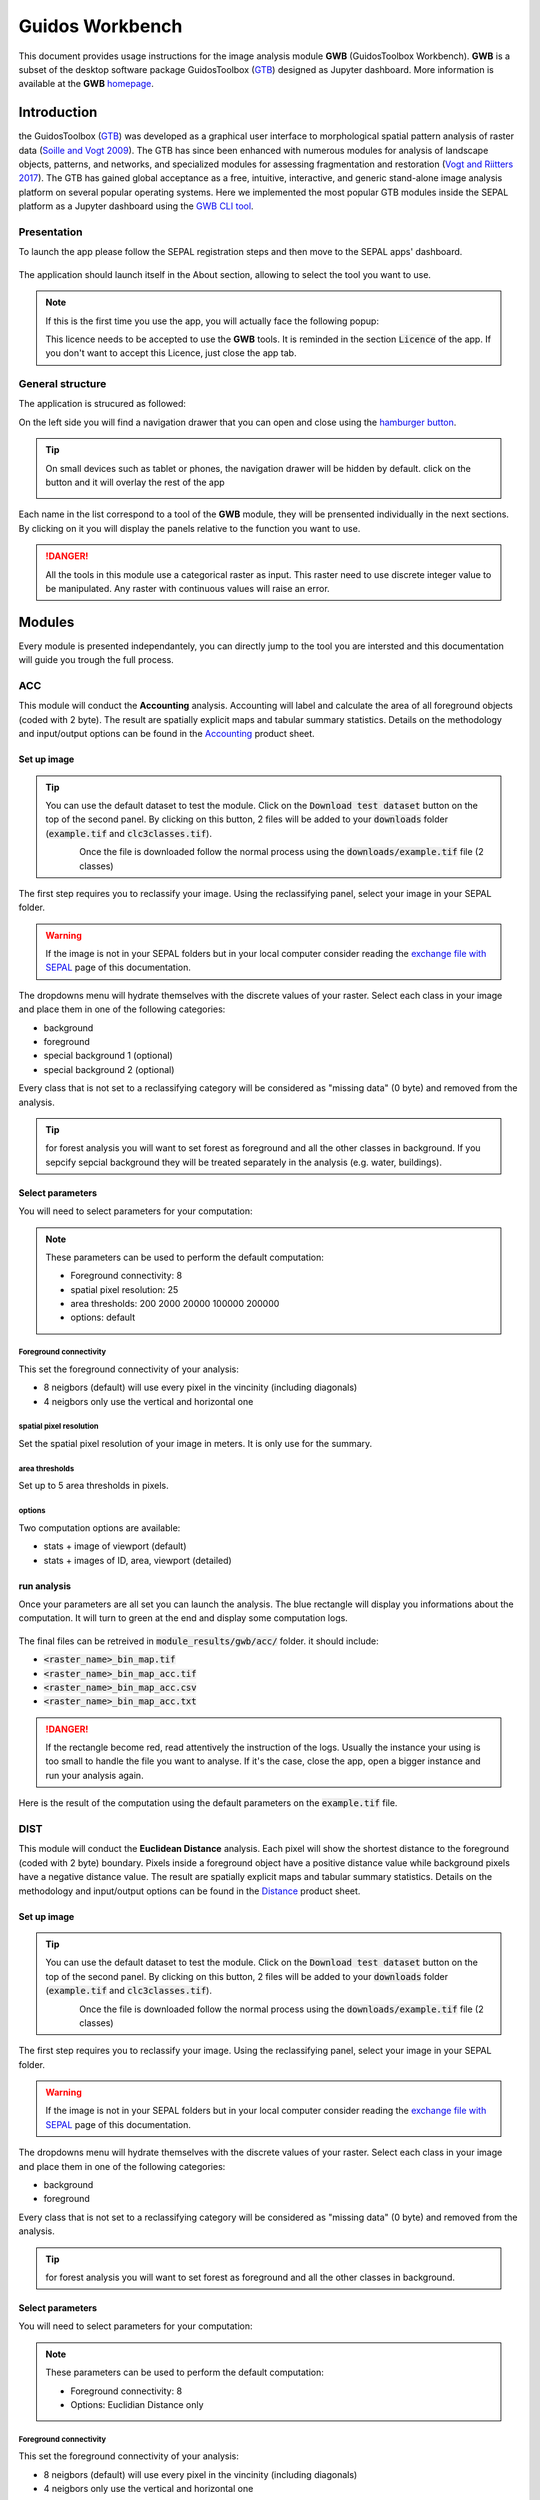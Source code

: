 Guidos Workbench
================

This document provides usage instructions for the image analysis module **GWB** (GuidosToolbox Workbench). **GWB** is a subset of the desktop software package GuidosToolbox (`GTB <https://forest.jrc.ec.europa.eu/en/activities/lpa/gtb/>`_) designed as Jupyter dashboard. More information is available at the **GWB** `homepage <https://forest.jrc.ec.europa.eu/en/activities/lpa/gwb/>`_. 

Introduction
------------

the GuidosToolbox (`GTB <https://forest.jrc.ec.europa.eu/en/activities/lpa/gtb/>`_) was developed as a graphical user interface to morphological spatial pattern analysis of raster data (`Soille and Vogt 2009 <https://doi.org/10.1016/j.patrec.2008.10.015>`_). The GTB has since been enhanced with numerous modules for analysis of landscape objects, patterns, and networks, and specialized modules for assessing fragmentation and restoration (`Vogt and Riitters 2017 <https://doi.org/10.1080/22797254.2017.1330650>`_). The GTB has gained global acceptance as a free, intuitive, interactive, and generic stand-alone image analysis platform on several popular operating systems. Here we implemented the most popular GTB modules inside the SEPAL platform as a Jupyter dashboard using the `GWB CLI tool <https://docs.sepal.io/en/latest/cli/gwb.html>`_. 

Presentation
^^^^^^^^^^^^

To launch the app please follow the SEPAL registration steps and then move to the SEPAL apps' dashboard.

.. figure:: https://raw.githubusercontent.com/12rambau/gwb/master/doc/img/dashboard.png
    :alt: SEPAL dashboard 
    
The application should launch itself in the About section, allowing to select the tool you want to use. 

.. note::
    
    If this is the first time you use the app, you will actually face the following popup:
    
    .. image:: https://raw.githubusercontent.com/12rambau/gwb/master/doc/img/licence.png
        :alt: licence
        
    This licence needs to be accepted to use the **GWB** tools. It is reminded in the section :code:`Licence` of the app. 
    If you don't want to accept this Licence, just close the app tab.

General structure
^^^^^^^^^^^^^^^^^

The application is strucured as followed: 

On the left side you will find a navigation drawer that you can open and close using the `hamburger button <https://en.wikipedia.org/wiki/Hamburger_button>`_. 

.. tip:: 

    On small devices such as tablet or phones, the navigation drawer will be hidden by default. click on the button and it will overlay the rest of the app 
    
    .. image:: https://raw.githubusercontent.com/12rambau/gwb/master/doc/img/small_device_without_menu.png
        :alt: small screen without drawer
        :width: 40%
        
    .. image:: https://raw.githubusercontent.com/12rambau/gwb/master/doc/img/small_device_with_menu.png
        :alt: small screen with drawer
        :width: 40%
        
Each name in the list correspond to a tool of the **GWB** module, they will be prensented individually in the next sections. By clicking on it you will display the panels relative to the function you want to use. 

.. figure:: https://raw.githubusercontent.com/12rambau/gwb/master/doc/img/landing.png
    :alt: presentation of the structure

.. danger:: 

    All the tools in this module use a categorical raster as input. This raster need to use discrete integer value to be manipulated. Any raster with continuous values will raise an error.

Modules
-------

Every module is presented independantely, you can directly jump to the tool you are intersted and this documentation will guide you trough the full process.

ACC
^^^

This module will conduct the **Accounting** analysis. Accounting will label and calculate the area of all foreground objects (coded with 2 byte). The result are spatially explicit maps and tabular summary statistics. Details on the methodology and input/output options can be found in the `Accounting <https://ies-ows.jrc.ec.europa.eu/gtb/GTB/psheets/GTB-Objects-Accounting.pdf>`_ product sheet.

Set up image
""""""""""""

.. tip::

    You can use the default dataset to test the module. Click on the :code:`Download test dataset` button on the top of the second panel. By clicking on this button, 2 files will be added to your :code:`downloads` folder (:code:`example.tif` and :code:`clc3classes.tif`).
    
    .. figure::  https://raw.githubusercontent.com/12rambau/gwb/master/doc/img/test_dataset.png
        :alt: download tes dataset
        :align: left
        :scale: 60
    
    Once the file is downloaded follow the normal process using the :code:`downloads/example.tif` file (2 classes)
    
The first step requires you to reclassify your image. Using the reclassifying panel, select your image in your SEPAL folder.

.. warning:: 

    If the image is not in your SEPAL folders but in your local computer consider reading the `exchange file with SEPAL <https://docs.sepal.io/en/latest/setup/filezilla.html>`_ page of this documentation.
    
The dropdowns menu will hydrate themselves with the discrete values of your raster. Select each class in your image and place them in one of the following categories: 

-   background
-   foreground
-   special background 1 (optional)
-   special background 2 (optional)

Every class that is not set to a reclassifying category will be considered as "missing data" (0 byte) and removed from the analysis.

.. figure:: https://raw.githubusercontent.com/12rambau/gwb/master/doc/img/4_classes.png
    :alt: upload 4 classes

.. tip::

    for forest analysis you will want to set forest as foreground and all the other classes in background. If you sepcify sepcial background they will be treated separately in the analysis (e.g. water, buildings).
    
Select parameters
"""""""""""""""""
You will need to select parameters for your computation: 

.. figure:: https://raw.githubusercontent.com/12rambau/gwb/master/doc/img/acc_params.png
    :alt: acc params
    
.. note::

    These parameters can be used to perform the default computation:
    
    -   Foreground connectivity: 8
    -   spatial pixel resolution: 25
    -   area thresholds: 200 2000 20000 100000 200000
    -   options: default

Foreground connectivity
#######################

This set the foreground connectivity of your analysis: 

-   8 neigbors (default) will use every pixel in the vincinity (including diagonals)
-   4 neigbors only use the vertical and horizontal one

.. figure:: https://raw.githubusercontent.com/12rambau/gwb/master/doc/img/connectivity.png
    :alt: connectivity image
    :scale: 50
    
spatial pixel resolution
########################

Set the spatial pixel resolution of your image in meters. It is only use for the summary.

area thresholds
###############

Set up to 5 area thresholds in pixels. 

options
#######

Two computation options are available: 

-   stats + image of viewport (default)
-   stats + images of ID, area, viewport (detailed)

run analysis
""""""""""""

Once your parameters are all set you can launch the analysis. The blue rectangle will display you informations about the computation. It will turn to green at the end and display some computation logs. 

.. figure:: https://raw.githubusercontent.com/12rambau/gwb/master/doc/img/acc_results.png
    :alt: information logs

The final files can be retreived in :code:`module_results/gwb/acc/` folder. it should include:

-   :code:`<raster_name>_bin_map.tif`
-   :code:`<raster_name>_bin_map_acc.tif`
-   :code:`<raster_name>_bin_map_acc.csv`
-   :code:`<raster_name>_bin_map_acc.txt`

.. danger::

    If the rectangle become red, read attentively the instruction of the logs. Usually the instance your using is too small to handle the file you want to analyse. If it's the case, close the app, open a bigger instance and run your analysis again.
    
Here is the result of the computation using the default parameters on the :code:`example.tif` file.

.. figure:: https://raw.githubusercontent.com/openforis/sepal-doc/master/docs/source/img/cli/gwb/example_acc.tif
    :width: 50%
    :align: center


DIST
^^^^

This module will conduct the **Euclidean Distance** analysis. Each pixel will show the shortest distance to the foreground (coded with 2 byte) boundary. Pixels inside a foreground object have a positive distance value while background pixels have a negative distance value. The result are spatially explicit maps and tabular summary statistics.
Details on the methodology and input/output options can be found in the `Distance <https://ies-ows.jrc.ec.europa.eu/gtb/GTB/psheets/GTB-Distance-Euclidean.pdf>`_ product sheet.

Set up image
""""""""""""

.. tip::

    You can use the default dataset to test the module. Click on the :code:`Download test dataset` button on the top of the second panel. By clicking on this button, 2 files will be added to your :code:`downloads` folder (:code:`example.tif` and :code:`clc3classes.tif`).
    
    .. figure::  https://raw.githubusercontent.com/12rambau/gwb/master/doc/img/test_dataset.png
        :alt: download tes dataset
        :align: left
        :scale: 60
    
    Once the file is downloaded follow the normal process using the :code:`downloads/example.tif` file (2 classes)
    
The first step requires you to reclassify your image. Using the reclassifying panel, select your image in your SEPAL folder.

.. warning:: 

    If the image is not in your SEPAL folders but in your local computer consider reading the `exchange file with SEPAL <https://docs.sepal.io/en/latest/setup/filezilla.html>`_ page of this documentation.
    
The dropdowns menu will hydrate themselves with the discrete values of your raster. Select each class in your image and place them in one of the following categories: 

-   background
-   foreground

Every class that is not set to a reclassifying category will be considered as "missing data" (0 byte) and removed from the analysis.

.. figure:: https://raw.githubusercontent.com/12rambau/gwb/master/doc/img/2_classes.png
    :alt: upload 2 classes

.. tip::

    for forest analysis you will want to set forest as foreground and all the other classes in background.
    
Select parameters
"""""""""""""""""
You will need to select parameters for your computation: 

.. figure:: https://raw.githubusercontent.com/12rambau/gwb/master/doc/img/dist_params.png
    :alt: dist params
    
.. note::

    These parameters can be used to perform the default computation:
    
    -   Foreground connectivity: 8
    -   Options: Euclidian Distance only

Foreground connectivity
#######################

This set the foreground connectivity of your analysis: 

-   8 neigbors (default) will use every pixel in the vincinity (including diagonals)
-   4 neigbors only use the vertical and horizontal one

.. figure:: https://raw.githubusercontent.com/12rambau/gwb/master/doc/img/connectivity.png
    :alt: connectivity image
    :scale: 50

Options
#######

Two computation options are available: 

-   compute the Euclidian Distance only
-   compute the Euclidian Distance and the Hysometric Curve


run analysis
""""""""""""

Once your parameters are all set you can launch the analysis. The blue rectangle will display you informations about the computation. It will turn to green at the end and display some computation logs. 

.. figure:: https://raw.githubusercontent.com/12rambau/gwb/master/doc/img/dist_results.png
    :alt: information logs

The final files can be retreived in :code:`module_results/gwb/dist/` folder. it should include:

-   :code:`<raster_name>_bin_map.tif`
-   :code:`<raster_name>_bin_map_dist.tif`
-   :code:`<raster_name>_bin_map_dist.txt`
-   :code:`<raster_name>_bin_map_dist_hist.png`
-   :code:`<raster_name>_bin_map_dist_viewport.tif`

.. danger::

    If the rectangle become red, read attentively the instruction of the logs. Usually the instance you're using is too small to handle the file you want to analyse. If it's the case, close the app, open a bigger instance and run your analysis again.
    
.. image:: https://raw.githubusercontent.com/openforis/sepal-doc/master/docs/source/img/cli/gwb/example_dist_hmc.png
    :width: 49%

.. image:: https://raw.githubusercontent.com/openforis/sepal-doc/master/docs/source/img/cli/gwb/example_dist.tif
    :width: 49%

FAD
^^^

This module will conduct the **fragmentation** analysis at **five fixed observation scales**. Because forest fragmentation is scale-dependent, fragmentation is reported at five observation scales, which allows different observers to make their own choice about scales and threshold of concern. The change of fragmentation across different observation scales provides additional interesting information. Fragmentation is measured by determining the Forest Area Density (**FAD**) within a shifting, local neighborhood. It can be measured at pixel or patch level. The result are spatially explicit maps and tabular summary statistics. Details on the methodology and input/output options can be found in the `Fragmentation <https://ies-ows.jrc.ec.europa.eu/gtb/GTB/psheets/GTB-Fragmentation-FADFOS.pdf>`_ product sheet.

Set up image
""""""""""""

.. tip::

    You can use the default dataset to test the module. Click on the :code:`Download test dataset` button on the top of the second panel. By clicking on this button, 2 files will be added to your :code:`downloads` folder (:code:`example.tif` and :code:`clc3classes.tif`).
    
    .. figure::  https://raw.githubusercontent.com/12rambau/gwb/master/doc/img/test_dataset.png
        :alt: download tes dataset
        :align: left
        :scale: 60
    
    Once the file is downloaded follow the normal process using the :code:`downloads/example.tif` file (2 classes)
    
The first step requires you to reclassify your image. Using the reclassifying panel, select your image in your SEPAL folder.

.. warning:: 

    If the image is not in your SEPAL folders but in your local computer consider reading the `exchange file with SEPAL <https://docs.sepal.io/en/latest/setup/filezilla.html>`_ page of this documentation.
    
The dropdowns menu will hydrate themselves with the discrete values of your raster. Select each class in your image and place them in one of the following categories: 

-   background
-   foreground
-   special background 1 (optional)
-   special background 2 (optional)

Every class that is not set to a reclassifying category will be considered as "missing data" (0 byte) and removed from the analysis.

.. figure:: https://raw.githubusercontent.com/12rambau/gwb/master/doc/img/4_classes.png
    :alt: upload 4 classes

.. tip::

    for forest analysis you will want to set forest as foreground and all the other classes in background. If you sepcify sepcial background they will be treated separately in the analysis (e.g. water, buildings)
    
Select parameters
"""""""""""""""""
You will need to select parameters for your computation: 

.. figure:: https://raw.githubusercontent.com/12rambau/gwb/master/doc/img/fad_params.png
    :alt: acc params
    
.. note::

    These parameters can be used to perform the default computation:
    
    -   Foreground connectivity: 8
    -   Computation prescision: float-prescision
    -   Options: per-pixel density, color-coded into 6 fragmentation classes (FAD)

Foreground connectivity
#######################

This set the foreground connectivity of your analysis: 

-   8 neigbors (default) will use every pixel in the vincinity (including diagonals)
-   4 neigbors only use the vertical and horizontal one

.. figure:: https://raw.githubusercontent.com/12rambau/gwb/master/doc/img/connectivity.png
    :alt: connectivity image
    :scale: 50
    
Computation prescision
######################

Set the prescision used to compute you image. Float prescision (default) will give more accurate results that bytes but will also take more Ressource to compute.

Options
#######

Three computation options are available: 

-   FAD: per-pixel density, color-coded into 6 fragmentation classes
-   FAD-APP2: average per-patch density, color-coded into 2 classes
-   FAD-APP5: average per-patch density, color-coded into 5 classes

run analysis
""""""""""""

Once your parameters are all set you can launch the analysis. The blue rectangle will display you information about the computation. It will turn to green at the end and display some computation logs. 

.. figure:: https://raw.githubusercontent.com/12rambau/gwb/master/doc/img/fad_results.png
    :alt: information logs

The final files can be retreived in :code:`module_results/gwb/fad/` folder. it should include:

-   :code:`<raster_name>_bin_map.tif`
-   :code:`<raster_name>_bin_map_fad_<class_number>.tif`
-   :code:`<raster_name>_bin_map_fad_barplot.png`
-   :code:`<raster_name>_bin_map_fad_mscale.csv` 
-   :code:`<raster_name>_bin_map_fad_mscale.tif`
-   :code:`<raster_name>_bin_map_fad_mscale.txt`
-   :code:`<raster_name>_bin_map_fad_mscale.sav`

.. danger::

    If the rectangle become red, read attentively the instruction of the logs. Usually the instance you're using is too small to handle the file you want to analyse. If it's the case, close the app, open a bigger instance and run your analysis again.
    
.. image:: https://raw.githubusercontent.com/openforis/sepal-doc/master/docs/source/img/cli/gwb/example_fad_barplot.png
    :width: 49%

.. image:: https://raw.githubusercontent.com/openforis/sepal-doc/master/docs/source/img/cli/gwb/example_fad_mscale.tif
    :width: 49%

FRAG
^^^^

This module will conduct the **fragmentation** analysis at a **user-selected observation scale**. This module and its option are similar to :ref:`gwb_fad` but allow the user to specify a single (or multiple) specific observation scale. The result are spatially explicit maps and tabular summary statistics. Details on the methodology and input/output options can be found in the `Fragmentation <https://ies-ows.jrc.ec.europa.eu/gtb/GTB/psheets/GTB-Fragmentation-FADFOS.pdf>`_ product sheet.

Set up image
""""""""""""

.. tip::

    You can use the default dataset to test the module. Click on the :code:`Download test dataset` button on the top of the second panel. By clicking on this button, 2 files will be added to your :code:`downloads` folder (:code:`example.tif` and :code:`clc3classes.tif`).
    
    .. figure::  https://raw.githubusercontent.com/12rambau/gwb/master/doc/img/test_dataset.png
        :alt: download tes dataset
        :align: left
        :scale: 60
    
    Once the file is downloaded follow the normal process using the :code:`downloads/example.tif` file (2 classes).
    
The first step requires you to reclassify your image. Using the reclassifying panel, select your image in your SEPAL folder.

.. warning:: 

    If the image is not in your SEPAL folders but in your local computer consider reading the `exchange file with SEPAL <https://docs.sepal.io/en/latest/setup/filezilla.html>`_ page of this documentation.
    
The dropdowns menu will hydrate themselves with the discrete values of your raster. Select each class in your image and place them in one of the following categories: 

-   background
-   foreground
-   special background 1 (optional)
-   special background 2 (optional)

Every class that is not set to a reclassifying category will be considered as "missing data" (0 byte) and removed from the analysis.

.. figure:: https://raw.githubusercontent.com/12rambau/gwb/master/doc/img/4_classes.png
    :alt: upload 4 classes

.. tip::

    for forest analysis you will want to set forest as foreground and all the other classes in background. If you specify special background they will be treated separately in the analysis (e.g. water, buildings).
    
.. warning::

    the second special background is the non-fragmenting background (optional)
    
Select parameters
"""""""""""""""""

You will need to select parameters for your computation: 

.. figure:: https://raw.githubusercontent.com/12rambau/gwb/master/doc/img/frag_params.png
    :alt: acc params
    
.. note::

    These parameters can be used to perform the default computation:
    
    -   Foreground connectivity: 8
    -   Spatial pixel resolution: 25
    -   Computation prescision: float-prescision
    -   Windows size: 23
    -   Pptions: average per-patch density, color-coded into 2 classes (FAD-APP2)

Foreground connectivity
#######################

This set the foreground connectivity of your analysis: 

-   8 neigbors (default) will use every pixel in the vincinity (including diagonals)
-   4 neigbors only use the vertical and horizontal one

.. figure:: https://raw.githubusercontent.com/12rambau/gwb/master/doc/img/connectivity.png
    :alt: connectivity image
    :scale: 50
    
spatial pixel resolution
########################

Set the spatial pixel resolution of your image in meters. Only use for the summary.

window size
###########

Set up to 10 observation windows size (in pixels).

options
#######

Three computation options are available: 

-   FAD: per-pixel density, color-coded into 6 fragmentation classes
-   FAD-APP2: average per-patch density, color-coded into 2 classes
-   FAD-APP5: average per-patch density, color-coded into 5 classes

run analysis
""""""""""""

Once your parameters are all set you can launch the analysis. The blue rectangle will display you information about the computation. It will turn to green at the end and display some computation logs. 

.. figure:: https://raw.githubusercontent.com/12rambau/gwb/master/doc/img/frag_results.png
    :alt: information logs

The final files can be retreived in :code:`module_results/gwb/frag/` folder. it should include:

-   :code:`<raster_name>_bin_map.tif`
-   :code:`<raster_name>_bin_map_frag_fad-<option>_<class>.tif`
-   :code:`<raster_name>_bin_map_frag.csv`
-   :code:`<raster_name>_bin_map_frag.txt`
-   :code:`<raster_name>_bin_map_frag.tif`

.. danger::

    If the rectangle become red, read attentively the instruction of the logs. Usually the instance your using is too small to handle the file you want to analyse. If it's the case, close the app, open a bigger instance and run your analysis again.
    
.. figure:: https://raw.githubusercontent.com/openforis/sepal-doc/master/docs/source/img/cli/gwb/example_fad-app2_23.tif
    :width: 50%

LM
^^

This module will conduct the **Landscape Mosaic** analysis at a **user-selected observation scale**. The Landscape Mosaic measures land cover heterogeneity, or human influence, in a tri-polar classification of a location accounting for the relative contributions of the three land cover types **Agriculture**, **Natural**, **Developed** in the area surrounding that location. The result are spatially explicit maps and tabular summary statistics. Details on the methodology and input/output options can be found in the `Landscape Mosaic <https://ies-ows.jrc.ec.europa.eu/gtb/GTB/psheets/GTB-Pattern-LM.pdf>`_ product sheet.

Set up image
""""""""""""

.. tip::

    You can use the default dataset to test the module. Click on the :code:`Download test dataset` button on the top of the second panel. By clicking on this button, 2 files will be added to your :code:`downloads` folder (:code:`example.tif` and :code:`clc3classes.tif`).
    
    .. figure::  https://raw.githubusercontent.com/12rambau/gwb/master/doc/img/test_dataset.png
        :alt: download tes dataset
        :align: left
        :scale: 60
    
    Once the file is downloaded follow the normal process using the :code:`downloads/clc3classes.tif` file (3 classes).
    
The first step requires you to reclassify your image. Using the reclassifying panel, select your image in your SEPAL folder.

.. warning:: 

    If the image is not in your SEPAL folders but in your local computer consider reading the `exchange file with SEPAL <https://docs.sepal.io/en/latest/setup/filezilla.html>`_ page of this documentation.
    
The dropdowns menu will hydrate themselves with the discrete values of your raster. Select each class in your image and place them in one of the following categories: 

-   dominant land cover 1
-   dominant land cover 2
-   dominant land cover 3

Every class that is not set to a reclassifying category will be considered as "missing data" (0 byte) and removed from the analysis.

.. figure:: https://raw.githubusercontent.com/12rambau/gwb/master/doc/img/3_classes.png
    :alt: upload 3 classes
    
Select parameters
"""""""""""""""""

You will need to select parameters for your computation: 

.. figure:: https://raw.githubusercontent.com/12rambau/gwb/master/doc/img/lm_params.png
    :alt: lm params
    
.. note::

    This parameter can be used to perform the default computation:
    
    -   window size: 23

window size
###########

Set the square window size (in pixels). It should be an odd number in [3, 5, ...501].
with :math:`kdim` beeing the window size you can calculate it from the observation scale using the following formula: 

..math::

    obs_scale = (pixres * kdim)^2 / 10000
    
with

-   :math:`obs_scale` in hectare
-   :math:`pixres` in meters
-   :math:`kdim` in pixels

run analysis
""""""""""""

Once your parameters are all set you can launch the analysis. The blue rectangle will display you information about the computation. It will turn to green at the end and display some computation logs. 

.. figure:: https://raw.githubusercontent.com/12rambau/gwb/master/doc/img/lm_results.png
    :alt: information logs

The final files can be retreived in :code:`module_results/gwb/lm/` folder. it should include:

-   :code:`<raster_name>_bin_map.tif`
-   :code:`<raster_name>_bin_map_lm_23.tif`
-   :code:`<raster_name>_bin_map_lm_23_103class.tif`
-   :code:`<raster_name>_bin_map_heatmap.csv`
-   :code:`<raster_name>_bin_map_heatmap.png`
-   :code:`<raster_name>_bin_map_heatmap.sav`
-   :code:`heatmap_legend.png`
-   :code:`lm103class_legend.png`

.. danger::

    If the rectangle become red, read attentively the instruction of the logs. Usually the instance you're using is too small to handle the file you want to analyse. If it's the case, close the app, open a bigger instance and run your analysis again.
    
.. image:: https://raw.githubusercontent.com/openforis/sepal-doc/master/docs/source/img/cli/gwb/lm103class_legend.png
    :width: 49%

.. image:: https://raw.githubusercontent.com/openforis/sepal-doc/master/docs/source/img/cli/gwb/clc3class_lm_23.tif
    :width: 49%

MSPA
^^^^

This module will conduct the **Morphological Spatial Pattern Analysis**. MSPA analyses shape and connectivity and conducts a segmentation of foreground patches in up to 25 feature classes. The result are spatially explicit maps and tabular summary statistics. Details on the methodology and input/output options can be found in the `Morphology <https://ies-ows.jrc.ec.europa.eu/gtb/GTB/psheets/GTB-Pattern-Morphology.pdf>`_ product sheet.

Set up image
""""""""""""

.. tip::

    You can use the default dataset to test the module. Click on the :code:`Download test dataset` button on the top of the second panel. By clicking on this button, 2 files will be added to your :code:`downloads` folder (:code:`example.tif` and :code:`clc3classes.tif`).
    
    .. figure::  https://raw.githubusercontent.com/12rambau/gwb/master/doc/img/test_dataset.png
        :alt: download tes dataset
        :align: left
        :scale: 60
    
    Once the file is downloaded follow the normal process using the :code:`downloads/example.tif` file (2 classes).
    
The first step requires you to reclassify your image. Using the reclassifying panel, select your image in your SEPAL folder.

.. warning:: 

    If the image is not in your SEPAL folders but in your local computer consider reading the `exchange file with SEPAL <https://docs.sepal.io/en/latest/setup/filezilla.html>`_ page of this documentation.
    
The dropdowns menu will hydrate themselves with the discrete values of your raster. Select each class in your image and place them in one of the following categories: 

-   background
-   foreground

Every class that is not set to a reclassifying category will be considered as "missing data" (0 byte) and removed from the analysis.

.. figure:: https://raw.githubusercontent.com/12rambau/gwb/master/doc/img/2_classes.png
    :alt: upload 2 classes

.. tip::

    for forest analysis you will want to set forest as foreground and all the other classes in background.
    
Select parameters
"""""""""""""""""
You will need to select parameters for your computation: 

.. figure:: https://raw.githubusercontent.com/12rambau/gwb/master/doc/img/acc_params.png
    :alt: acc params
    
.. note::

    These parameters can be used to perform the default computation:
    
    -   Foreground connectivity: 8 (default)
    -   Edge width: 1
    -   Transition: True
    -   Intext: True

Foreground connectivity
#######################

This set the foreground connectivity of your analysis: 

-   8 neigbors (default) will use every pixel in the vincinity (including diagonals)
-   4 neigbors only use the vertical and horizontal one

.. figure:: https://raw.githubusercontent.com/12rambau/gwb/master/doc/img/connectivity.png
    :alt: connectivity image
    :scale: 50
    
Edge width
##########

Define in pixel the width of the edges that will defin the cores of the MSPA analysis.

Transitions
###########

Select wether or not to use transitions.

Intext
######

Select wether or not to use intext.

run analysis
""""""""""""

Once your parameters are all set you can launch the analysis. The blue rectangle will display you information about the computation. It will turn to green at the end and display some computation logs. 

.. figure:: https://raw.githubusercontent.com/12rambau/gwb/master/doc/img/mspa_results.png
    :alt: information logs

The final files can be retreived in :code:`module_results/gwb/mspa/` folder. it should include:

-   :code:`<raster_name>_bin_map.tif`
-   :code:`<raster_name>_bin_map_<4 params>.tif`
-   :code:`<raster_name>_bin_map_<4 params>.txt`

.. danger::

    If the rectangle become red, read attentively the instruction of the logs. Usually the instance you're using is too small to handle the file you want to analyse. If it's the case, close the app, open a bigger instance and run your analysis again.
    
.. image:: https://raw.githubusercontent.com/openforis/sepal-doc/master/docs/source/img/cli/gwb/mspalegend.gif
    :width: 49%

.. image:: https://raw.githubusercontent.com/openforis/sepal-doc/master/docs/source/img/cli/gwb/example_8_1_1_1.tif
    :width: 49%

P223
^^^^

This module will conduct the **Density** (P2), **Contagion** (P22) or **Adjacency** (P23) analysis of foreground (**FG**) objects at a user-selected observation scale (`Riitters et al. (2000) <https://www.srs.fs.usda.gov/pubs/ja/ja_riitters006.pdf>`_). The result are spatially explicit maps and tabular summary statistics. The classification is determined by measurements of forest amount (P2) and connectivity (P22) within the neighborhood that is centered on a subject forest pixel. P2 is the probability that a pixel in the neighborhood is forest, and P22 is the probability that a pixel next to a forest pixel is also forest.

Set up image
""""""""""""

.. tip::

    You can use the default dataset to test the module. Click on the :code:`Download test dataset` button on the top of the second panel. By clicking on this button, 2 files will be added to your :code:`downloads` folder (:code:`example.tif` and :code:`clc3classes.tif`).
    
    .. figure::  https://raw.githubusercontent.com/12rambau/gwb/master/doc/img/test_dataset.png
        :alt: download tes dataset
        :align: left
        :scale: 60
    
    Once the file is downloaded follow the normal process using the :code:`downloads/example.tif` file (2 classes).
    
The first step requires you to reclassify your image. Using the reclassifying panel, select your image in your SEPAL folder.

.. warning:: 

    If the image is not in your SEPAL folders but in your local computer consider reading the `exchange file with SEPAL <https://docs.sepal.io/en/latest/setup/filezilla.html>`_ page of this documentation.
    
The dropdowns menu will hydrate themselves with the discrete values of your raster. Select each class in your image and place them in one of the following categories: 

-   background
-   foreground
-   special background (optional)

Every class that is not set to a reclassifying category will be considered as "missing data" (0 byte) and removed from the analysis.

.. figure:: https://raw.githubusercontent.com/12rambau/gwb/master/doc/img/p223_classes.png
    :alt: upload 3 classes

.. tip::

    for forest analysis you will want to set forest as foreground and all the other classes in background. If you sepcify a sepcial background it will be treated separately in the analysis (e.g. water, buildings)
    
Select parameters
"""""""""""""""""

You will need to select parameters for your computation: 

.. figure:: https://raw.githubusercontent.com/12rambau/gwb/master/doc/img/acc_params.png
    :alt: acc params
    
.. note::

    These parameters can be used to perform the default computation:
    
    -   Window size: 27
    -   Computation prescision: Float (default)
    -   Algorithm: FG-Density
    
Window size
###########

Set the square window size (in pixels) It should be an odd number in [3, 5, ...501].
with :math:`kdim` beeing the window size you can calculate it from the observation scale using the following formula: 

..math::

    obs_scale = (pixres * kdim)^2 / 10000
    
with 
- :math:`obs_scale` in hectare
- :math:`pixres` in meters
- :math:`kdim` in pixels

Computation prescision
######################

Set the prescision used to compute you image. Float prescision (default) will give more accurate results that bytes but will also take more Ressource to compute.

Algorithm
#########

The P223 module can run: **FG-Density** (P2), **FG-Contagion** (P22), or **FG-Adjacency** (P23)

P223 will provide a color-coded image showing [0,100]% for either **FG-Density**, **FG-Contagion**, or **FG-Adjacency** masked for the Foreground cover. Use the alternative options to obtain the original spatcon output without normalisation, masking, or color-coding.

.. tip::

    For original spatcon output **ONLY**:
    Missing values are coded as 0 (rounded byte), or -0.01 (float precision). For all output types, missing indicates the input window contained only missing pixels.

.. tip::

    For FG-Contagion and FG-Adjacency output **ONLY**, missing also indicates the input window contained no foreground pixels (there was no information about foreground edge).

For all output types, :math:`rounded byte = (float precision * 254) + 1`
    
You'll find the options displayed with the following names in the dropdown:

-   FG-Density   (FG-masked and normalised)
-   FG-Contagion (FG-masked and normalised)
-   FG-Adjacency (FG-masked and normalised)
-   FG-Density   (original spatcon output)
-   FG-Contagion (original spatcon output)
-   FG-Adjacency (original spatcon output)
-   FG-Shannon   (original spatcon output)
-   FG-SumD      (original spatcon output)

run analysis
""""""""""""

Once your parameters are all set you can launch the analysis. The blue rectangle will display you information about the computation. It will turn to green at the end and display some computation logs. 

.. figure:: https://raw.githubusercontent.com/12rambau/gwb/master/doc/img/p223_results.png
    :alt: information logs

The final files can be retreived in :code:`module_results/gwb/p223/` folder. it should include:

-   :code:`<raster_name>_bin_map.tif`
-   :code:`<raster_name>_bin_map_p<option>_<window>.tif`
-   :code:`<raster_name>_bin_map_p<option>_<window>.txt`

.. danger::

    If the rectangle become red, read attentively the instruction of the logs. Usually the instance you're using is too small to handle the file you want to analyse. If it's the case, close the app, open a bigger instance and run your analysis again.
    
.. figure:: https://raw.githubusercontent.com/openforis/sepal-doc/master/docs/source/img/cli/gwb/example_p2_27.tif
    :width: 50%

PARC
^^^^

This module will conduct the **parcellation** analysis. This module provides a statistical summary file (txt/csv- format) with details for each unique class found in the image as well as the full image content: class value, total number of objects, total area, degree of parcellation.
Details on the methodology and input/output options can be found in the `Parcellation <https://ies-ows.jrc.ec.europa.eu/gtb/GTB/psheets/GTB-Objects-Parcellation.pdf>`_ product sheet.

Set up image
""""""""""""

.. tip::

    You can use the default dataset to test the module. Click on the :code:`Download test dataset` button on the top of the second panel. By clicking on this button, 2 files will be added to your :code:`downloads` folder (:code:`example.tif` and :code:`clc3classes.tif`).
    
    .. figure::  https://raw.githubusercontent.com/12rambau/gwb/master/doc/img/test_dataset.png
        :alt: download tes dataset
        :align: left
        :scale: 60
    
    Once the file is downloaded follow the normal process using the :code:`downloads/clc3classes.tif` file (3 classes).
    
The first step requires you to select your image in your SEPAL folder. The image need to be a categorical tif raster.

.. warning:: 

    If the image is not in your SEPAL folders but in your local computer consider reading the `exchange file with SEPAL <https://docs.sepal.io/en/latest/setup/filezilla.html>`_ page of this documentation.

.. figure:: https://raw.githubusercontent.com/12rambau/gwb/master/doc/img/0_classes.png
    :alt: upload 0 classes
    
Select parameters
"""""""""""""""""
You will need to select parameters for your computation: 

.. figure:: https://raw.githubusercontent.com/12rambau/gwb/master/doc/img/parc_params.png
    :alt: parc params
    
.. note::

    This parameter can be used to perform the default computation:
    
    -   Foreground connectivity: 8

Foreground connectivity
#######################

This set the foreground connectivity of your analysis:

-   8 neigbors (default) will use every pixel in the vincinity (including diagonals)
-   4 neigbors only use the vertical and horizontal one

.. figure:: https://raw.githubusercontent.com/12rambau/gwb/master/doc/img/connectivity.png
    :alt: connectivity image
    :scale: 50

run analysis
""""""""""""

Once your parameters are all set you can launch the analysis. The blue rectangle will display you information about the computation. It will turn to green at the end and display some computation logs. 

.. figure:: https://raw.githubusercontent.com/12rambau/gwb/master/doc/img/parc_results.png
    :alt: information logs

The final files can be retreived in :code:`module_results/gwb/parc/` folder. it should include:

-   :code:`<raster_name>_bin_map.tif`
-   :code:`<raster_name>_bin_map_parc.csv`
-   :code:`<raster_name>_bin_map_parc.txt`


.. danger::

    If the rectangle become red, read attentively the instruction of the logs. Usually the instance you're using is too small to handle the file you want to analyse. If it's the case, close the app, open a bigger instance and run your analysis again.

.. csv-table::
    :header: Class, Value, Count, Area[pixels], APS, AWAPS, AWAPS/data, DIVISION, PARC[%]

    1,1,45,2.44893e+06,54420.7,2.07660e+06,1.27136e+06,0.152039,1.19374
    2,2,164,957879.,5840.73,82557.6,19770.0,0.913812,17.7426
    3,3,212,593190.,2798.07,128177.,19008.4,0.783919,11.0897
    8-connected Parcels:, ,421, 4000000,9501.19, ,1310139.4,0.672465,8.07904

RSS
^^^

This module will conduct the **Restoration Status Summary analysis**. It will calculate key attributes of the current network status, composed of foreground (forest) patches and it provides the normalized degree of network coherence. The result are tabular summary statistics. Details on the methodology and input/output options can be found in the `Restoration Planner <https://ies-ows.jrc.ec.europa.eu/gtb/GTB/psheets/GTB-RestorationPlanner.pdf>`_ product sheet.

Set up image
""""""""""""

.. tip::

    You can use the default dataset to test the module. Click on the :code:`Download test dataset` button on the top of the second panel. By clicking on this button, 2 files will be added to your :code:`downloads` folder (:code:`example.tif` and :code:`clc3classes.tif`).
    
    .. figure::  https://raw.githubusercontent.com/12rambau/gwb/master/doc/img/test_dataset.png
        :alt: download tes dataset
        :align: left
        :scale: 60
    
    Once the file is downloaded follow the normal process using the :code:`downloads/example.tif` file (2 classes).
    
The first step requires you to reclassify your image. Using the reclassifying panel, select your image in your SEPAL folder.

.. warning:: 

    If the image is not in your SEPAL folders but in your local computer consider reading the `exchange file with SEPAL <https://docs.sepal.io/en/latest/setup/filezilla.html>`_ page of this documentation.
    
The dropdowns menu will hydrate themselves with the discrete values of your raster. Select each class in your image and place them in one of the following categories: 

-   background
-   foreground

Every class that is not set to a reclassifying category will be considered as "missing data" (0 byte) and removed from the analysis.

.. figure:: https://raw.githubusercontent.com/12rambau/gwb/master/doc/img/2_classes.png
    :alt: upload 2 classes

.. tip::

    for forest analysis you will want to set forest as foreground and all the other classes in background.
    
Select parameters
"""""""""""""""""
You will need to select parameters for your computation: 

.. figure:: https://raw.githubusercontent.com/12rambau/gwb/master/doc/img/rss_params.png
    :alt: rss params
    
.. note::

    This parameters can be used to perform the default computation:
    
    -   Foreground connectivity: 8

Foreground connectivity
#######################

This set the foreground connectivity of your analysis: 

-   8 neigbors (default) will use every pixel in the vincinity (including diagonals)
-   4 neigbors only use the vertical and horizontal one

.. figure:: https://raw.githubusercontent.com/12rambau/gwb/master/doc/img/connectivity.png
    :alt: connectivity image
    :scale: 50

run analysis
""""""""""""

Once your parameters are all set you can launch the analysis. The blue rectangle will display you information about the computation. It will turn to green at the end and display some computation logs. 

.. figure:: https://raw.githubusercontent.com/12rambau/gwb/master/doc/img/rss_results.png
    :alt: information logs

The final files can be retreived in :code:`module_results/gwb/rss/` folder. it should include:

-   :code:`<raster_name>_bin_map.tif`
-   :code:`rss<connectivity>.txt`
-   :code:`rss<connectivity>.csv`

.. danger::

    If the rectangle become red, read attentively the instruction of the logs. Usually the instance you're using is too small to handle the file you want to analyse. If it's the case, close the app, open a bigger instance and run your analysis again.
    
.. csv-table::
    :header: FNAME, AREA, RAC[%], NR_OBJ, LARG_OBJ, APS, CNOA, ECA, COH[%]
    
    example_bin_map.tif,428490.00,42.860572,2850,214811,150.34737,311712,221292.76,51.644789

SPA
^^^

This module will conduct the **Simplified Pattern Analysis**. SPA analyses shape and conducts a segmentation of foreground patches into 2, 3, 5, or 6 feature classes. The result are spatially explicit maps and tabular summary statistics. :code:`GWB_SPA` is a simpler version of :code:`GWB_MSPA`. Details on the methodology and input/output options can be found in the `Morphology <https://ies-ows.jrc.ec.europa.eu/gtb/GTB/psheets/GTB-Pattern-Morphology.pdf>`_ product sheet.

Set up image
""""""""""""

.. tip::

    You can use the default dataset to test the module. Click on the :code:`Download test dataset` button on the top of the second panel. By clicking on this button, 2 files will be added to your :code:`downloads` folder (:code:`example.tif` and :code:`clc3classes.tif`).
    
    .. figure::  https://raw.githubusercontent.com/12rambau/gwb/master/doc/img/test_dataset.png
        :alt: download tes dataset
        :align: left
        :scale: 60
    
    Once the file is downloaded follow the normal process using the :code:`downloads/example.tif` file (2 classes).
    
The first step requires you to reclassify your image. Using the reclassifying panel, select your image in your SEPAL folder.

.. warning:: 

    If the image is not in your SEPAL folders but in your local computer consider reading the `exchange file with SEPAL <https://docs.sepal.io/en/latest/setup/filezilla.html>`_ page of this documentation.
    
The dropdowns menu will hydrate themselves with the discrete values of your raster. Select each class in your image and place them in one of the following categories: 

-   background
-   foreground

Every class that is not set to a reclassifying category will be considered as "missing data" (0 byte) and removed from the analysis.

.. figure:: https://raw.githubusercontent.com/12rambau/gwb/master/doc/img/2_classes.png
    :alt: upload 2 classes

.. tip::

    for forest analysis you will want to set forest as foreground and all the other classes in background.
    
Select parameters
"""""""""""""""""

You will need to select parameters for your computation: 

.. figure:: https://raw.githubusercontent.com/12rambau/gwb/master/doc/img/spa_params.png
    :alt: spa params
    
.. note::

    This parameter can be used to perform the default computation:
    
    -   number of patterns class: SLF, Coherent (2)

number of patterns class
########################

Set the number of pattern class you want to compute:

-   SLF, Coherent (2)
-   Core, Core-Openings, Margin (3)
-   Core, Core-Openings, Edge, Perforation, Margin (5)
-   Core, Core-Openings, Edge, Perforation, Islet, Margin (6)

run analysis
""""""""""""

Once your parameters are all set you can launch the analysis. The blue rectangle will display you information about the computation. It will turn to green at the end and display some computation logs. 

.. figure:: https://raw.githubusercontent.com/12rambau/gwb/master/doc/img/spa_results.png
    :alt: information logs

The final files can be retreived in :code:`module_results/gwb/spa/` folder. it should include:

-   :code:`<raster_name>_bin_map.tif`
-   :code:`<raster_name>_bin_map_spa<nuber of class>.tif`
-   :code:`<raster_name>_bin_map_spa<number of class>.txt`

.. danger::

    If the rectangle become red, read attentively the instruction of the logs. Usually the instance you're using is too small to handle the file you want to analyse. If it's the case, close the app, open a bigger instance and run your analysis again.

.. figure:: https://raw.githubusercontent.com/openforis/sepal-doc/master/docs/source/img/cli/gwb/example_spa2.tif
    :width: 50%
